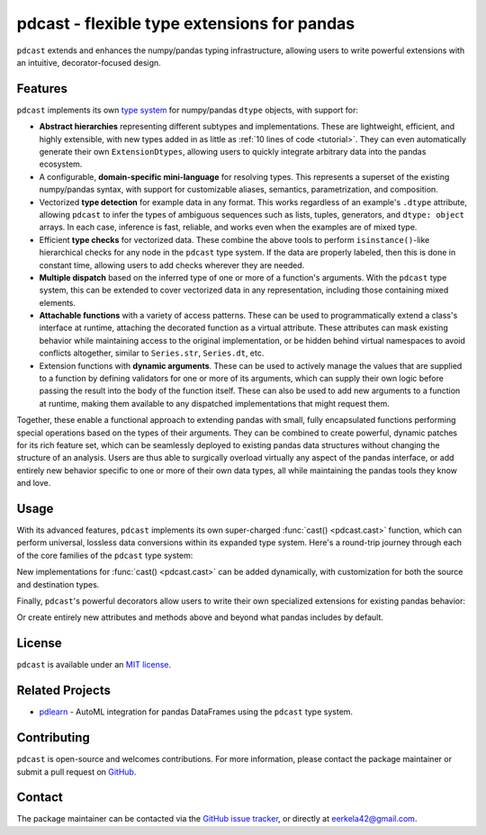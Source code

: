 .. NOTE: whenever a change is made to this file, make sure to update the
.. start and end lines of index.rst to allow doctests to run.

pdcast - flexible type extensions for pandas
============================================
``pdcast`` extends and enhances the numpy/pandas typing infrastructure,
allowing users to write powerful extensions with an intuitive,
decorator-focused design.

Features
--------
``pdcast`` implements its own `type system
<https://en.wikipedia.org/wiki/Type_system>`_ for numpy/pandas ``dtype``
objects, with support for:

*  **Abstract hierarchies** representing different subtypes and
   implementations.  These are lightweight, efficient, and highly extensible,
   with new types added in as little as :ref:`10 lines of code <tutorial>`.
   They can even automatically generate their own ``ExtensionDtypes``, allowing
   users to quickly integrate arbitrary data into the pandas ecosystem.

   .. doctest::

      >>> @register
      ... class CustomType(ScalarType):
      ...     name = "custom"
      ...     aliases = {"foo", "bar"}
      ... 
      ...     def __init__(self, x=None):
      ...         super().__init__(x=x)

*  A configurable, **domain-specific mini-language** for resolving types.  This
   represents a superset of the existing numpy/pandas syntax, with support for
   customizable aliases, semantics, parametrization, and composition.

   .. doctest::

      >>> resolve_type("foo")
      CustomType(x=None)
      >>> resolve_type("foo").aliases.add("baz")
      >>> resolve_type("baz[x]")
      CustomType(x="x")

*  Vectorized **type detection** for example data in any format.  This works
   regardless of an example's ``.dtype`` attribute, allowing ``pdcast`` to
   infer the types of ambiguous sequences such as lists, tuples, generators,
   and ``dtype: object`` arrays.  In each case, inference is fast, reliable,
   and works even when the examples are of mixed type.

   .. doctest::

      >>> detect_type([1, 2, 3])
      PythonIntegerType()
      >>> detect_type([1, 2.0, 3+0j])   # doctest: +SKIP
      CompositeType({int[python], float64[python], complex128[python]})

*  Efficient **type checks** for vectorized data.  These combine the above
   tools to perform ``isinstance()``-like hierarchical checks for any node in
   the ``pdcast`` type system.  If the data are properly labeled, then this is
   done in constant time, allowing users to add checks wherever they are
   needed.

   .. doctest::

         >>> import timeit

         >>> df = pd.DataFrame({"a": [1, 2], "b": [1., 2.], "c": ["a", "b"]})
         >>> typecheck(df, {"a": "int", "b": "float", "c": "string"})
         True
         >>> typecheck(df["a"], "int")
         True
         >>> timeit.timeit(lambda: typecheck(df["a"], "int"), number=10**3)   # doctest +SKIP
         0.036023307002324145

*  **Multiple dispatch** based on the inferred type of one or more of a
   function's arguments.  With the ``pdcast`` type system, this can be extended
   to cover vectorized data in any representation, including those containing
   mixed elements.

   .. doctest::

      >>> @dispatch("x", "y")
      ... def add(x, y):
      ...     return x + y

      >>> @add.overload("int", "int")
      ... def add_integer(x, y):
      ...     return x - y

      >>> add([1, 2, 3], 1)
      0    0
      1    1
      2    2
      dtype: int[python]
      >>> add([1, 2, 3], [1, True, 1.0])
      0      0
      1      3
      2    4.0
      dtype: object

*  **Attachable functions** with a variety of access patterns.  These can be
   used to programmatically extend a class's interface at runtime, attaching
   the decorated function as a virtual attribute.  These attributes can mask
   existing behavior while maintaining access to the original implementation,
   or be hidden behind virtual namespaces to avoid conflicts altogether,
   similar to ``Series.str``, ``Series.dt``, etc.

   .. doctest::

      >>> pdcast.attach()
      >>> series = pd.Series([1, 2, 3])
      >>> series.element_type == detect_type(series)
      True
      >>> series.typecheck("int") == typecheck(series, "int")
      True

*  Extension functions with **dynamic arguments**.  These can be used to
   actively manage the values that are supplied to a function by defining
   validators for one or more of its arguments, which can supply their own
   logic before passing the result into the body of the function itself.  These
   can also be used to add new arguments to a function at runtime, making them
   available to any dispatched implementations that might request them.

   .. doctest::

      >>> @extension_func
      ... def multiply(x, y, z=1):
      ...     return x * y * z

      >>> @multiply.argument
      ... def z(value, args: dict):
      ...     return int(value)

      >>> multiply(2, 3, z="2")
      12
      >>> multiply.z = 3
      >>> multiply(2, 3)
      18
      >>> del multiply.z
      >>> multiply(2, 3)
      6

Together, these enable a functional approach to extending pandas with small,
fully encapsulated functions performing special operations based on the types
of their arguments.  They can be combined to create powerful, dynamic patches
for its rich feature set, which can be seamlessly deployed to existing pandas
data structures without changing the structure of an analysis.  Users are thus
able to surgically overload virtually any aspect of the pandas interface, or
add entirely new behavior specific to one or more of their own data types,
all while maintaining the pandas tools they know and love.

Usage
-----
With its advanced features, ``pdcast`` implements its own super-charged
:func:`cast() <pdcast.cast>` function, which can perform universal, lossless
data conversions within its expanded type system.  Here's a round-trip journey
through each of the core families of the ``pdcast`` type system:

.. doctest::

   >>> import numpy as np

   >>> class CustomObj:
   ...     def __init__(self, x):  self.x = x
   ...     def __str__(self):  return f"CustomObj({self.x})"
   ...     def __repr__(self):  return str(self)

   >>> pdcast.to_boolean([1+0j, "False", None])  # non-homogenous to start
   0     True
   1    False
   2     <NA>
   dtype: boolean
   >>> _.cast(np.dtype(np.int8))  # to integer
   0       1
   1       0
   2    <NA>
   dtype: Int8
   >>> _.cast("double")  # to float
   0    1.0
   1    0.0
   2    NaN
   dtype: float64
   >>> _.cast(np.complex128, downcast=True)  # to complex (minimizing memory usage)
   0    1.0+0.0j
   1    0.0+0.0j
   2   N000a000N
   dtype: complex64
   >>> _.cast("sparse[decimal, 1]")  # to decimal (sparse)
   0      1
   1      0
   2    NaN
   dtype: Sparse[object, Decimal('1')]
   >>> _.cast("datetime", unit="Y", since="j2000")  # to datetime (years since j2000 epoch)
   0   2001-01-01 12:00:00
   1   2000-01-01 12:00:00
   2                   NaT
   dtype: datetime64[ns]
   >>> _.cast("timedelta[python]", since="Jan 1st, 2000 at 12:00 PM")  # to timedelta (µs since j2000)
   0    366 days, 0:00:00
   1              0:00:00
   2                  NaT
   dtype: timedelta[python]
   >>> _.cast(CustomObj)  # to custom Python object
   0    CustomObj(366 days, 0:00:00)
   1              CustomObj(0:00:00)
   2                            <NA>
   dtype: object[CustomObj]
   >>> _.cast("categorical[str[pyarrow]]")  # to string (categorical with PyArrow backend)
   0    CustomObj(366 days, 0:00:00)
   1              CustomObj(0:00:00)
   2                            <NA>
   dtype: category
   Categories (2, string): [CustomObj(0:00:00), CustomObj(366 days, 0:00:00)]
   >>> _.cast("bool", true="*", false="CustomObj(0:00:00)")  # back to our original data
   0     True
   1    False
   2     <NA>
   dtype: boolean

New implementations for :func:`cast() <pdcast.cast>` can be added dynamically,
with customization for both the source and destination types.

.. doctest::

   >>> @cast.overload("bool[python]", "int[python]")
   ... def my_custom_conversion(series, dtype, **unused):
   ...     print("calling my custom conversion...")
   ...     return series.apply(int, convert_dtype=False)

   >>> pd.Series([True, False], dtype=object).cast(int)
   calling my custom conversion...
   0    1
   1    0
   dtype: object

Finally, ``pdcast``'s powerful decorators allow users to write their own
specialized extensions for existing pandas behavior:

.. doctest::

   >>> @attachable
   ... @dispatch("self", "other")
   ... def __add__(self, other):
   ...     return getattr(self.__add__, "original", self.__add__)(other)

   >>> @__add__.overload("int", "int")
   ... def add_integer(self, other):
   ...     return self - other

   >>> __add__.attach_to(pd.Series)
   >>> pd.Series([1, 2, 3]) + 1
   0    0
   1    1
   2    2
   dtype: int64
   >>> pd.Series([1, 2, 3]) + [1, True, 1.0]
   0      0
   1      3
   2    4.0
   dtype: object

Or create entirely new attributes and methods above and beyond what pandas
includes by default.

.. doctest::

   >>> @attachable
   ... @dispatch("series")
   ... def bar(series):
   ...     raise NotImplementedError("bar is only defined for floating point values")

   >>> @bar.overload("float")
   ... def float_bar(series):
   ...     print("Hello, World!")
   ...     return series

   >>> bar.attach_to(pd.Series, namespace="foo", pattern="property")
   >>> pd.Series([1.0, 2.0]).foo.bar
   Hello, World!
   0    1.0
   1    2.0
   dtype: float64
   >>> pd.Series([1, 0]).foo.bar
   Traceback (most recent call last):
      ...
   NotImplementedError: bar is only defined for floating point values

.. TODO: uncomment this once the package is pushed to PyPI

   Installation
   ------------
   Wheels are built using `cibuildwheel
   <https://cibuildwheel.readthedocs.io/en/stable/>`_ and are available for most
   platforms via the Python Package Index (PyPI).

   .. TODO: add hyperlink to PyPI page when it goes live

   .. code:: console

      (.venv) $ pip install pdcast

   If a wheel is not available for your system, ``pdcast`` also provides a
   source distribution to allow pip to build locally, although doing so
   requires an additional ``cython >= 3.0`` dependency.

   .. code:: console

      (.venv) $ git clone https://github.com/eerkela/pdcast
      (.venv) $ pip install pdcast/

   This should take around 5 minutes to build.  An editable install can be
   created by running:

   .. code:: console

      (.venv) $ git clone https://github.com/eerkela/pdcast
      (.venv) $ cd pdcast/
      (.venv) $ pip install -e .
      (.venv) $ make help

.. uncomment this when documentation goes live

   Documentation
   -------------
   Detailed documentation is hosted on readthedocs.

   .. TODO: add hyperlink once documentation goes live

License
-------
``pdcast`` is available under an `MIT license
<https://github.com/eerkela/pdcast/blob/main/LICENSE>`_.

Related Projects
----------------
*  `pdlearn <https://github.com/eerkela/pdlearn>`_ - AutoML integration for
   pandas DataFrames using the ``pdcast`` type system.

Contributing
------------
``pdcast`` is open-source and welcomes contributions.  For more information,
please contact the package maintainer or submit a pull request on
`GitHub <https://github.com/eerkela/pdcast>`_.

Contact
-------
The package maintainer can be contacted via the
`GitHub issue tracker <https://github.com/eerkela/pdcast/issues>`_, or directly
at eerkela42@gmail.com.
